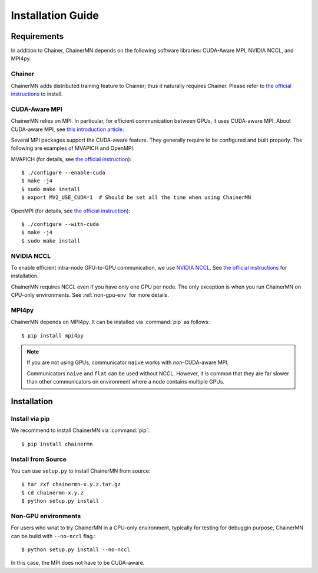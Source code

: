 Installation Guide
==================

Requirements
------------
In addition to Chainer, ChainerMN depends on the following software libraries:
CUDA-Aware MPI, NVIDIA NCCL, and MPI4py.


Chainer
~~~~~~~

ChainerMN adds distributed training feature to Chainer;
thus it naturally requires Chainer.
Please refer to `the official instructions <http://docs.chainer.org/en/latest/install.html>`_ to install.



.. _mpi-install:

CUDA-Aware MPI
~~~~~~~~~~~~~~

ChainerMN relies on MPI.
In particular, for efficient communication between GPUs, it uses CUDA-aware MPI.
About CUDA-aware MPI, see `this introduction article <https://devblogs.nvidia.com/parallelforall/introduction-cuda-aware-mpi/>`_.

Several MPI packages support the CUDA-aware feature.
They generally require to be configured and built properly.
The following are examples of MVAPICH and OpenMPI.


MVAPICH (for details, see `the official instruction <http://mvapich.cse.ohio-state.edu/static/media/mvapich/mvapich2-2.0-userguide.html#x1-120004.5>`_)::

  $ ./configure --enable-cuda
  $ make -j4
  $ sudo make install
  $ export MV2_USE_CUDA=1  # Should be set all the time when using ChainerMN

OpenMPI (for details, see `the official instruction <https://www.open-mpi.org/faq/?category=building#build-cuda>`_)::

  $ ./configure --with-cuda
  $ make -j4
  $ sudo make install


.. _nccl-install:
  
NVIDIA NCCL
~~~~~~~~~~~

To enable efficient intra-node GPU-to-GPU communication,
we use `NVIDIA NCCL <https://github.com/NVIDIA/nccl>`_.
See `the official instructions <https://github.com/NVIDIA/nccl#build--run>`_ for installation.

ChainerMN requires NCCL even if you have only one GPU per node.  The
only exception is when you run ChainerMN on CPU-only environments. See
:ref:`non-gpu-env` for more details.

.. _mpi4py-install:

MPI4py
~~~~~~

ChainerMN depends on MPI4py. It can be installed via :command:`pip` as follows::

  $ pip install mpi4py


.. note::

  If you are not using GPUs, communicator ``naive`` works with *non*-CUDA-aware MPI.

  Communicators ``naive`` and ``flat`` can be used without NCCL.
  However, it is common that they are far slower than other communicators
  on environment where a node contains multiple GPUs.


.. _chainermn-install:

Installation
------------

Install via pip
~~~~~~~~~~~~~~~

We recommend to install ChainerMN via :command:`pip`::

  $ pip install chainermn


.. _install-from-source:
  
Install from Source
~~~~~~~~~~~~~~~~~~~

You can use ``setup.py`` to install ChainerMN from source::

  $ tar zxf chainermn-x.y.z.tar.gz
  $ cd chainermn-x.y.z
  $ python setup.py install

.. _non-gpu-env:
  
Non-GPU environments
~~~~~~~~~~~~~~~~~~~~

For users who wnat to try ChainerMN in a CPU-only environment,
typically for testing for debuggin purpose, ChainerMN can be build
with ``--no-nccl`` flag.::

  $ python setup.py install --no-nccl

In this case, the MPI does not have to be CUDA-aware.
